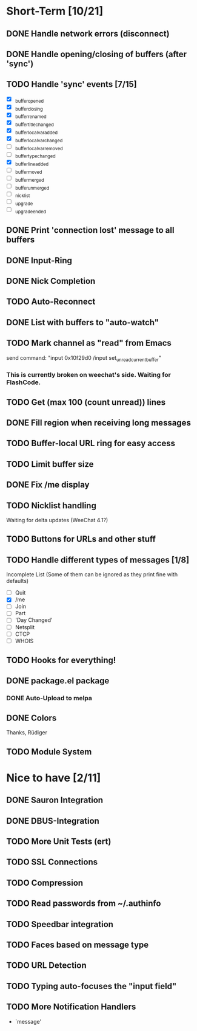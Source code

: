 # -*- mode:org; coding:utf-8; org-pretty-entities:nil; -*-
#+STARTUP: nologdone

* Short-Term [10/21]
** DONE Handle network errors (disconnect)
** DONE Handle opening/closing of buffers (after 'sync')
** TODO Handle 'sync' events [7/15]
   - [X] _buffer_opened
   - [X] _buffer_closing
   - [X] _buffer_renamed
   - [X] _buffer_title_changed
   - [X] _buffer_localvar_added
   - [X] _buffer_localvar_changed
   - [ ] _buffer_localvar_removed
   - [ ] _buffer_type_changed
   - [X] _buffer_line_added
   - [ ] _buffer_moved
   - [ ] _buffer_merged
   - [ ] _buffer_unmerged
   - [ ] _nicklist
   - [ ] _upgrade
   - [ ] _upgrade_ended
** DONE Print 'connection lost' message to all buffers
** DONE Input-Ring
** DONE Nick Completion
** TODO Auto-Reconnect
** DONE List with buffers to "auto-watch"
** TODO Mark channel as "read" from Emacs
   send command: "input 0x10f29d0 /input set_unread_current_buffer"
*** This is currently broken on weechat's side. Waiting for FlashCode.
** TODO Get (max 100 (count unread)) lines
** DONE Fill region when receiving long messages
** TODO Buffer-local URL ring for easy access
** TODO Limit buffer size
** DONE Fix /me display
** TODO Nicklist handling
   Waiting for delta updates (WeeChat 4.1?)
** TODO Buttons for URLs and other stuff
** TODO Handle different types of messages [1/8]
   Incomplete List
   (Some of them can be ignored as they print fine with defaults)
   - [ ] Quit
   - [X] /me
   - [ ] Join
   - [ ] Part
   - [ ] 'Day Changed'
   - [ ] Netsplit
   - [ ] CTCP
   - [ ] WHOIS
** TODO Hooks for everything!
** DONE package.el package
*** DONE Auto-Upload to melpa
** DONE Colors
   Thanks, Rüdiger

** TODO Module System

* Nice to have [2/11]
** DONE Sauron Integration
** DONE DBUS-Integration
** TODO More Unit Tests (ert)
** TODO SSL Connections
** TODO Compression
** TODO Read passwords from ~/.authinfo
** TODO Speedbar integration
** TODO Faces based on message type
** TODO URL Detection
** TODO Typing auto-focuses the "input field"
** TODO More Notification Handlers
   - `message'
